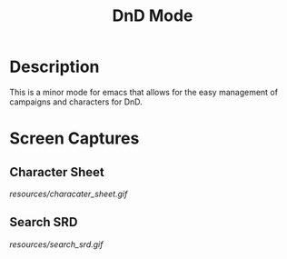 #+TITLE: DnD Mode

* Description
  This is a minor mode for emacs that allows for the easy management of campaigns and characters for DnD.

* Screen Captures
** Character Sheet
   [[resources/characater_sheet.gif]]
   
** Search SRD
   [[resources/search_srd.gif]]

   
